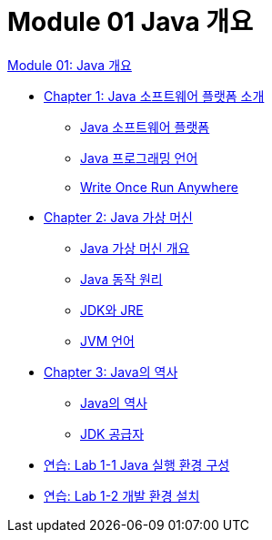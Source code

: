 = Module 01 Java 개요

link:./contents/01_overview_java.adoc[Module 01: Java 개요]

* link:./contents/02_introduction_java_platform.adoc[Chapter 1: Java 소프트웨어 플랫폼 소개]
** link:./contents/03_java_software_platform.adoc[Java 소프트웨어 플랫폼]
** link:./contents/04_java_programming_language.adoc[Java 프로그래밍 언어]
** link:./contents/05_write_once_run_anywhere.adoc[Write Once Run Anywhere]
* link:./contents/06_java_virtual_machine.adoc[Chapter 2: Java 가상 머신]
** link:./contents/07_overview_java_virtual_machine.adoc[Java 가상 머신 개요]
** link:./contents/08_java_operation_principle.adoc[Java 동작 원리]
** link:./contents/09_jdk_jre.adoc[JDK와 JRE]
** link:./contents/10_jvm_language.adoc[JVM 언어]
* link:./contents/11_history_java.adoc[Chapter 3: Java의 역사]
** link:./contents/12_history_java_2.adoc[Java의 역사]
** link:./contents/13_jdk_provider.adoc[JDK 공급자]
* link:./contents/14_lab1-1.adoc[연습: Lab 1-1 Java 실행 환경 구성]
* link:./contents/15_lab1-2.adoc[연습: Lab 1-2 개발 환경 설치]
